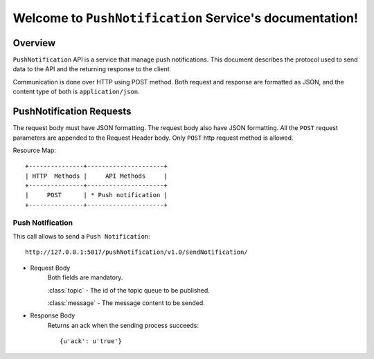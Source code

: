 Welcome to ``PushNotification`` Service's documentation!
=========================================================

Overview
--------
``PushNotification`` API is a service that manage push notifications.
This document describes the protocol used to send data to the API and the returning response to the client.

Communication is done over HTTP using POST method. Both request and response are formatted as JSON,
and the content type of both is ``application/json``.

PushNotification Requests
-----------------------
The request body must have JSON formatting. The request body also have JSON formatting.
All the ``POST`` request parameters are appended to the Request Header body.
Only ``POST`` http request method is allowed.

Resource Map::

    +---------------+---------------------+
    | HTTP  Methods |     API Methods     |
    +---------------+---------------------+
    |     POST      | * Push notification |
    +---------------+---------------------+

=================
Push Notification
=================
This call allows to send a ``Push Notification``::

    http://127.0.0.1:5017/pushNotification/v1.0/sendNotification/

- Request Body
    Both fields are mandatory.

    :class:`topic`
    - The id of the topic queue to be published.

    :class:`message`
    - The message content to be sended.

- Response Body
    Returns an ack when the sending process succeeds::

    {u'ack': u'true'}

